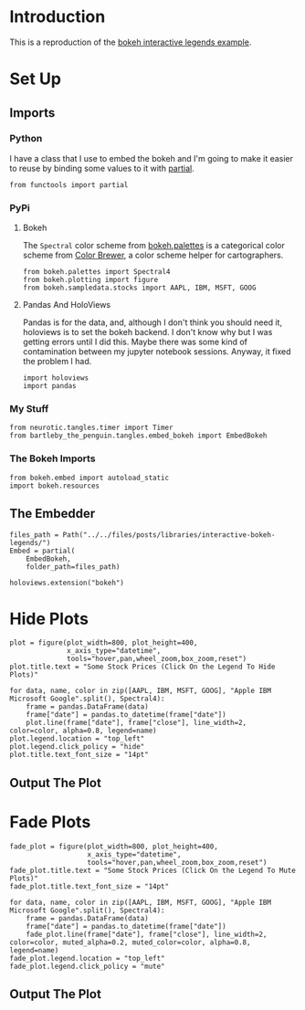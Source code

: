 #+BEGIN_COMMENT
.. title: Interactive Bokeh Legends
.. slug: interactive-bokeh-legends
.. date: 2019-02-23 19:15:50 UTC-08:00
.. tags: bokeh,legends,interactivity
.. category: Bokeh
.. link: 
.. description: Checking out bokeh interactive legends.
.. type: text

#+END_COMMENT
#+OPTIONS: ^:{}
#+TOC: headlines 2
* Introduction
  This is a reproduction of the [[https://bokeh.pydata.org/en/latest/docs/user_guide/interaction/legends.html][bokeh interactive legends example]].
* Set Up
** Imports
*** Python
    I have a class that I use to embed the bokeh and I'm going to make it easier to reuse by binding some values to it with [[https://docs.python.org/3.6/library/functools.html][partial]].
#+begin_src ipython :session bokeh :results none
from functools import partial
#+end_src
*** PyPi
**** Bokeh
     The =Spectral= color scheme from [[https://bokeh.pydata.org/en/latest/docs/reference/palettes.html][bokeh.palettes]] is a categorical color scheme from [[http://colorbrewer2.org/#type=sequential&scheme=BuGn&n=3][Color Brewer]], a color scheme helper for cartographers.
#+begin_src ipython :session bokeh :results none
from bokeh.palettes import Spectral4
from bokeh.plotting import figure
from bokeh.sampledata.stocks import AAPL, IBM, MSFT, GOOG
#+end_src

**** Pandas And HoloViews
     Pandas is for the data, and, although I don't think you should need it, holoviews is to set the bokeh backend. I don't know why but I was getting errors until I did this. Maybe there was some kind of contamination between my jupyter notebook sessions. Anyway, it fixed the problem I had.
#+begin_src ipython :session bokeh :results none
import holoviews
import pandas
#+end_src
*** My Stuff
#+BEGIN_SRC ipython :session bokeh :results none
from neurotic.tangles.timer import Timer
from bartleby_the_penguin.tangles.embed_bokeh import EmbedBokeh
#+END_SRC

*** The Bokeh Imports
#+BEGIN_SRC ipython :session bokeh :results none
from bokeh.embed import autoload_static
import bokeh.resources
#+END_SRC
** The Embedder
#+BEGIN_SRC ipython :session bokeh :results none
files_path = Path("../../files/posts/libraries/interactive-bokeh-legends/")
Embed = partial(
    EmbedBokeh,
    folder_path=files_path)
#+END_SRC
#+BEGIN_SRC ipython :session bokeh :results none
holoviews.extension("bokeh")
#+END_SRC

* Hide Plots
#+begin_src ipython :session bokeh :results none
plot = figure(plot_width=800, plot_height=400, 
              x_axis_type="datetime", 
              tools="hover,pan,wheel_zoom,box_zoom,reset")
plot.title.text = "Some Stock Prices (Click On the Legend To Hide Plots)"
#+end_src

#+begin_src ipython :session bokeh :results none
for data, name, color in zip([AAPL, IBM, MSFT, GOOG], "Apple IBM Microsoft Google".split(), Spectral4):
    frame = pandas.DataFrame(data)
    frame["date"] = pandas.to_datetime(frame["date"])
    plot.line(frame["date"], frame["close"], line_width=2, color=color, alpha=0.8, legend=name)
plot.legend.location = "top_left"
plot.legend.click_policy = "hide"
plot.title.text_font_size = "14pt"
#+end_src
** Output The Plot
#+begin_src ipython :session bokeh :results output raw :exports results
embed = Embed(plot, "interactive_legend")
embed._figure = plot
embed()
#+end_src

#+RESULTS:
#+BEGIN_EXPORT html
<script src="interactive_legend.js" id="11761887-e983-4882-8f9e-2ea31dcf69b0"></script>
#+END_EXPORT
* Fade Plots
#+begin_src ipython :session bokeh :results none
fade_plot = figure(plot_width=800, plot_height=400, 
                   x_axis_type="datetime", 
                   tools="hover,pan,wheel_zoom,box_zoom,reset")
fade_plot.title.text = "Some Stock Prices (Click On the Legend To Mute Plots)"
fade_plot.title.text_font_size = "14pt"
#+end_src

#+begin_src ipython :session bokeh :results none
for data, name, color in zip([AAPL, IBM, MSFT, GOOG], "Apple IBM Microsoft Google".split(), Spectral4):
    frame = pandas.DataFrame(data)
    frame["date"] = pandas.to_datetime(frame["date"])
    fade_plot.line(frame["date"], frame["close"], line_width=2, color=color, muted_alpha=0.2, muted_color=color, alpha=0.8, legend=name)
fade_plot.legend.location = "top_left"
fade_plot.legend.click_policy = "mute"
#+end_src
** Output The Plot
#+begin_src ipython :session bokeh :results output raw :exports results
embed = Embed(fade_plot, "interactive_muted_legend")
embed._figure = fade_plot
embed()
#+end_src

#+RESULTS:
#+BEGIN_EXPORT html
<script src="interactive_muted_legend.js" id="684bd0ee-2d92-45ff-b123-7b90d171bf2c"></script>
#+END_EXPORT
